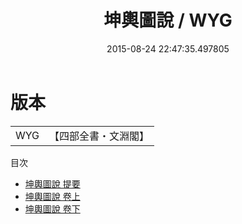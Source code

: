 #+TITLE: 坤輿圖說 / WYG
#+DATE: 2015-08-24 22:47:35.497805
* 版本
 |       WYG|【四部全書・文淵閣】|
目次
 - [[file:KR2k0150_000.txt::000-1a][坤輿圖說 提要]]
 - [[file:KR2k0150_001.txt::001-1a][坤輿圖說 卷上]]
 - [[file:KR2k0150_002.txt::002-1a][坤輿圖說 卷下]]
